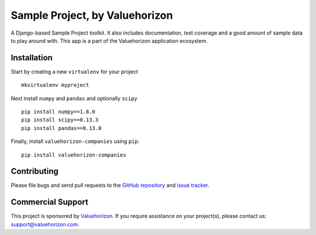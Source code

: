 ====================================
Sample Project, by Valuehorizon
====================================

.. image:: https://travis-ci.org/Valuehorizon/valuehorizon-companies.svg?branch=master
   :target: https://travis-ci.org/Valuehorizon/valuehorizon-companies
.. image:: https://coveralls.io/repos/Valuehorizon/valuehorizon-companies/badge.svg
   :target: https://coveralls.io/r/Valuehorizon/valuehorizon-companies
.. image:: https://codeclimate.com/github/Valuehorizon/valuehorizon-companies/badges/gpa.svg
   :target: https://codeclimate.com/github/Valuehorizon/valuehorizon-companies


A Django-based Sample Project toolkit. 
It also includes documentation, test coverage and a good amount of sample data to play around with.
This app is a part of the Valuehorizon application ecosystem.

Installation
============

Start by creating a new ``virtualenv`` for your project ::

    mkvirtualenv myproject

Next install ``numpy`` and ``pandas`` and optionally ``scipy`` ::

    pip install numpy==1.8.0
    pip install scipy==0.13.3
    pip install pandas==0.13.0

Finally, install ``valuehorizon-companies`` using ``pip``::

    pip install valuehorizon-companies

Contributing
============

Please file bugs and send pull requests to the `GitHub repository`_ and `issue
tracker`_.

.. _GitHub repository: https://github.com/Valuehorizon/valuehorizon-companies/
.. _issue tracker: https://github.com/Valuehorizon/valuehorizon-companies/issues

Commercial Support
==================

This project is sponsored by Valuehorizon_. If you require assistance on
your project(s), please contact us: support@valuehorizon.com.

.. _Valuehorizon: http://www.valuehorizon.com

